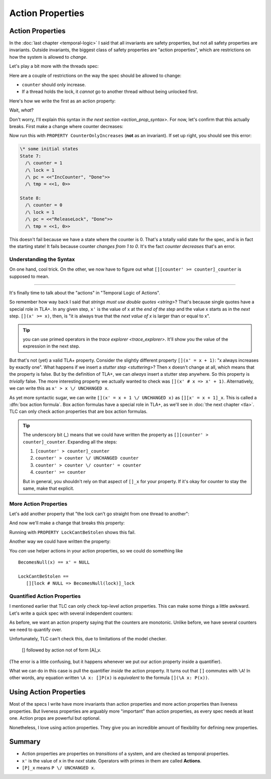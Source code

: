 .. _chapter_action_properties:

########################
Action Properties
########################

.. todo:: Maybe this should be taught *before* temporal properties

.. index:: action property, property; action property

.. _action_property:
.. _action_properties:

Action Properties
==================

In the :doc:`last chapter <temporal-logic>` I said that all invariants are safety properties, but not all safety properties are invariants. Outside invariants, the biggest class of safety properties are "action properties", which are restrictions on how the system is allowed to *change*.

Let's play a bit more with the threads spec:

.. spec:: action_props/threads_1/threads.tla
  :ss: threads_3

Here are a couple of restrictions on the way the spec should be allowed to change:

* ``counter`` should only increase.
* If a thread holds the lock, it *cannot* go to another thread without being unlocked first.

Here's how we write the first as an action property:

.. spec:: action_props/threads_2/threads.tla
  :diff: action_props/threads_1/threads.tla

Wait, *what*?

Don't worry, I'll explain this syntax in `the next section <action_prop_syntax>`. For now, let's confirm that this actually breaks. First make a change where counter decreases:

.. spec:: action_props/threads_3/threads.tla
  :diff: action_props/threads_2/threads.tla
  :fails:

Now run this with ``PROPERTY CounterOnlyIncreases`` (**not** as an invariant). If set up right, you should see this error:

.. code:: text

  \* some initial states
  State 7:
    /\ counter = 1
    /\ lock = 1
    /\ pc = <<"IncCounter", "Done">>
    /\ tmp = <<1, 0>>

  State 8:
    /\ counter = 0
    /\ lock = 1
    /\ pc = <<"ReleaseLock", "Done">>
    /\ tmp = <<1, 0>>

This doesn't fail because we have a state where the counter is 0. That's a totally valid state for the spec, and is in fact the starting state! It fails because counter *changes from 1 to 0*. It's the fact *counter decreases* that's an error.

.. digraph:: G
  :caption: None of these states are illegal, but the *transition* from ``counter=1`` to ``counter=0`` is.

  label="val: counter";
  0 -> 1 -> 2;
  1 -> 0[color=tomato];




.. index:: box action formula, action
.. _action_prop_syntax:

Understanding the Syntax
-------------------------

On one hand, cool trick. On the other, we now have to figure out what ``[][counter' >= counter]_counter`` is supposed to mean.


......


It's finally time to talk about the "actions" in "Temporal Logic of Actions".

.. index:: ' (next value)
.. _prime:

So remember how way back I said that `strings must use double quotes <string>`? That's because single quotes have a special role in TLA+. In any given step, ``x'`` is the value of x at the *end of the step* and the value x starts as in the *next* step. ``[](x' >= x)``, then, is "it is always true that the *next value of x* is larger than or equal to x".

.. tip:: you can use primed operators in the `trace explorer <trace_explorer>`. It'll show you the value of the expression in the next step.

.. index:: UNCHANGED

But that's not (yet) a valid TLA+ property. Consider the slightly different property ``[](x' = x + 1)``: "x always increases by exactly one". What happens if we insert a `stutter step <stuttering>`? Then x doesn't change at all, which means that the property is false. But by the definition of TLA+, we can *always* insert a stutter step anywhere. So this property is *trivially* false. The more interesting property we actually wanted to check was ``[](x' # x => x' + 1)``. Alternatively, we can write this as ``x' > x \/ UNCHANGED x``.

.. index:: [P]_x
.. _box_action:

As yet more syntactic sugar, we can write ``[](x' = x + 1 \/ UNCHANGED x)`` as ``[][x' = x + 1]_x``. This is called a :dfn:`box action formula`. Box action formulas have a special role in TLA+, as we'll see in :doc:`the next chapter <tla>`. TLC can only check action properties that are box action formulas.

.. tip:: The underscory bit (`_`) means that we could have written the property as ``[][counter' > counter]_counter``. Expanding all the steps: 

  #. ``[counter' > counter]_counter``
  #. ``counter' > counter \/ UNCHANGED counter``
  #. ``counter' > counter \/ counter' = counter``
  #. ``counter' >= counter``

  But in general, you shouldn't rely on that aspect of ``[]_x`` for your property. If it's okay for counter to stay the same, make that explicit.

More Action Properties
-----------------------

Let's add another property that "the lock can't go straight from one thread to another":

.. spec:: action_props/threads_4/threads.tla
  :diff: action_props/threads_3/threads.tla


And now we'll make a change that breaks this property:

.. spec:: action_props/threads_5/threads.tla
  :diff: action_props/threads_4/threads.tla


Running with ``PROPERTY LockCantBeStolen`` shows this fail.

.. digraph:: LockCantBeStolen
  :align: center

  rankdir=TB;
  label="val: lock";
  NULL -> {t1 t2};
  {t1 t2} -> NULL;
  t1 -> t2[color=tomato];

Another way we could have written the property:

.. spec:: action_props/threads_6/threads.tla
  :diff: action_props/threads_5/threads.tla

You *can* use helper actions in your action properties, so we could do something like

::

  BecomesNull(x) == x' = NULL

  LockCantBeStolen ==
     [][lock # NULL => BecomesNull(lock)]_lock

Quantified Action Properties
-----------------------------

I mentioned earlier that TLC can only check top-level action properties. This can make some things a little awkward. Let's write a quick spec with several independent counters:

.. spec:: action_props/counters_1/counters.tla
  :ss: action_prop_counter

As before, we want an action property saying that the counters are monotonic. Unlike before, we have several counters we need to quantify over.

.. spec:: action_props/counters_2/counters.tla
  :diff: action_props/counters_1/counters.tla
  :fails:

Unfortunately, TLC can't check this, due to limitations of the model checker. 

  [] followed by action not of form [A]_v.

(The error is a little confusing, but it happens whenever we put our action property inside a quantifier). 

What we can do in this case is pull the quantifier *inside* the action property. It turns out that ``[]`` commutes with ``\A``! In other words, any equation written ``\A x: []P(x)`` is *equivalent* to the formula ``[](\A x: P(x))``.

.. spec:: action_props/counters_3/counters.tla
  :diff: action_props/counters_2/counters.tla

Using Action Properties
=======================

Most of the specs I write have more invariants than action properties and more action properties than liveness properties. But liveness properties are arguably more "important" than action properties, as every spec needs at least one. Action props are powerful but optional.

Nonetheless, I love using action properties. They give you an incredible amount of flexibility for defining new properties.

Summary
========

- Action properties are properties on *transitions* of a system, and are checked as temporal properties.
- ``x'`` is the value of ``x`` in the *next* state. Operators with primes in them are called **Actions**.
- ``[P]_x`` means  ``P \/ UNCHANGED x``.
